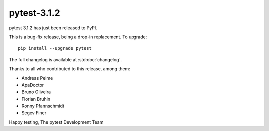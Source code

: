 pytest-3.1.2
=======================================

pytest 3.1.2 has just been released to PyPI.

This is a bug-fix release, being a drop-in replacement. To upgrade::

  pip install --upgrade pytest

The full changelog is available at :std:doc:`changelog`.

Thanks to all who contributed to this release, among them:

* Andreas Pelme
* ApaDoctor
* Bruno Oliveira
* Florian Bruhin
* Ronny Pfannschmidt
* Segev Finer


Happy testing,
The pytest Development Team
